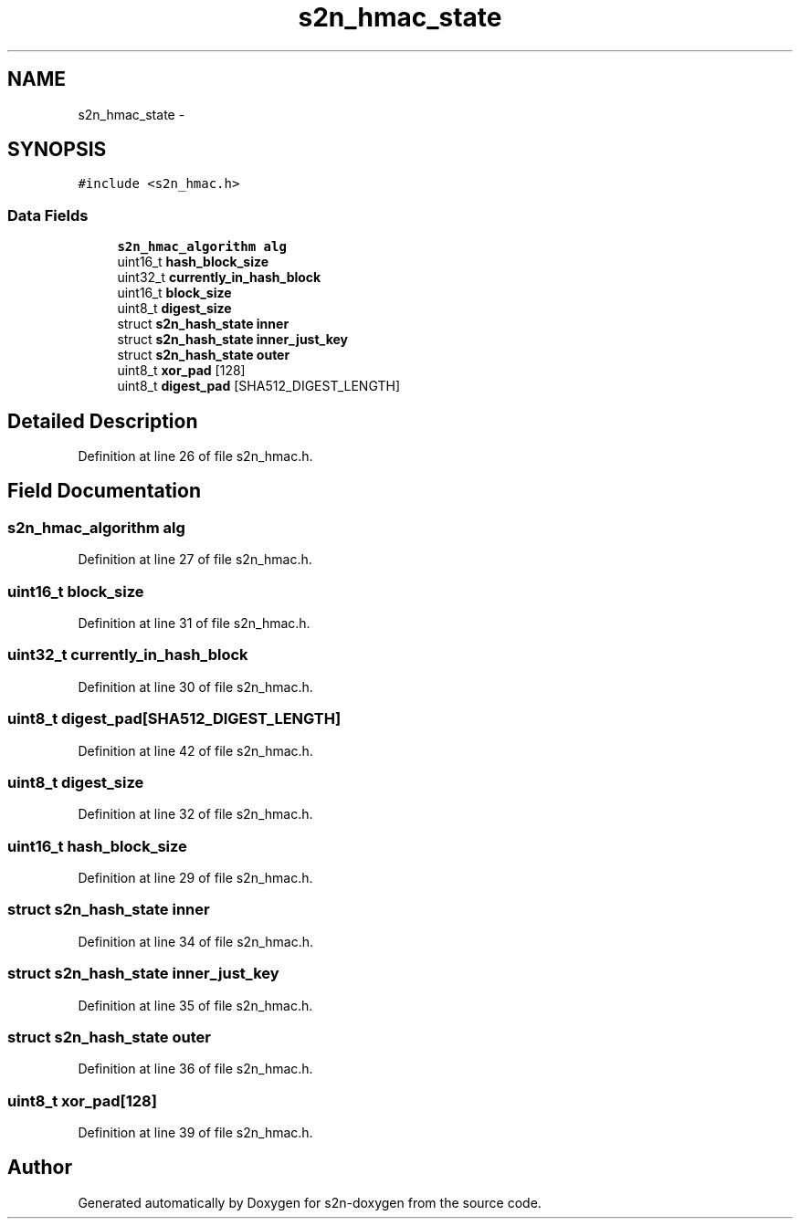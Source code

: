 .TH "s2n_hmac_state" 3 "Tue Jun 28 2016" "s2n-doxygen" \" -*- nroff -*-
.ad l
.nh
.SH NAME
s2n_hmac_state \- 
.SH SYNOPSIS
.br
.PP
.PP
\fC#include <s2n_hmac\&.h>\fP
.SS "Data Fields"

.in +1c
.ti -1c
.RI "\fBs2n_hmac_algorithm\fP \fBalg\fP"
.br
.ti -1c
.RI "uint16_t \fBhash_block_size\fP"
.br
.ti -1c
.RI "uint32_t \fBcurrently_in_hash_block\fP"
.br
.ti -1c
.RI "uint16_t \fBblock_size\fP"
.br
.ti -1c
.RI "uint8_t \fBdigest_size\fP"
.br
.ti -1c
.RI "struct \fBs2n_hash_state\fP \fBinner\fP"
.br
.ti -1c
.RI "struct \fBs2n_hash_state\fP \fBinner_just_key\fP"
.br
.ti -1c
.RI "struct \fBs2n_hash_state\fP \fBouter\fP"
.br
.ti -1c
.RI "uint8_t \fBxor_pad\fP [128]"
.br
.ti -1c
.RI "uint8_t \fBdigest_pad\fP [SHA512_DIGEST_LENGTH]"
.br
.in -1c
.SH "Detailed Description"
.PP 
Definition at line 26 of file s2n_hmac\&.h\&.
.SH "Field Documentation"
.PP 
.SS "\fBs2n_hmac_algorithm\fP alg"

.PP
Definition at line 27 of file s2n_hmac\&.h\&.
.SS "uint16_t block_size"

.PP
Definition at line 31 of file s2n_hmac\&.h\&.
.SS "uint32_t currently_in_hash_block"

.PP
Definition at line 30 of file s2n_hmac\&.h\&.
.SS "uint8_t digest_pad[SHA512_DIGEST_LENGTH]"

.PP
Definition at line 42 of file s2n_hmac\&.h\&.
.SS "uint8_t digest_size"

.PP
Definition at line 32 of file s2n_hmac\&.h\&.
.SS "uint16_t hash_block_size"

.PP
Definition at line 29 of file s2n_hmac\&.h\&.
.SS "struct \fBs2n_hash_state\fP inner"

.PP
Definition at line 34 of file s2n_hmac\&.h\&.
.SS "struct \fBs2n_hash_state\fP inner_just_key"

.PP
Definition at line 35 of file s2n_hmac\&.h\&.
.SS "struct \fBs2n_hash_state\fP outer"

.PP
Definition at line 36 of file s2n_hmac\&.h\&.
.SS "uint8_t xor_pad[128]"

.PP
Definition at line 39 of file s2n_hmac\&.h\&.

.SH "Author"
.PP 
Generated automatically by Doxygen for s2n-doxygen from the source code\&.
